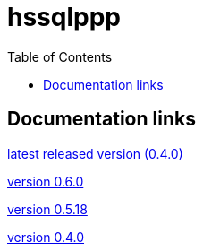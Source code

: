 
:toc: right

:!last-update-label:

= hssqlppp

== Documentation links

link:latest/[latest released version (0.4.0)]

link:0.6.0/[version 0.6.0]

link:0.5.18/[version 0.5.18]

link:0.4.0/[version 0.4.0]
